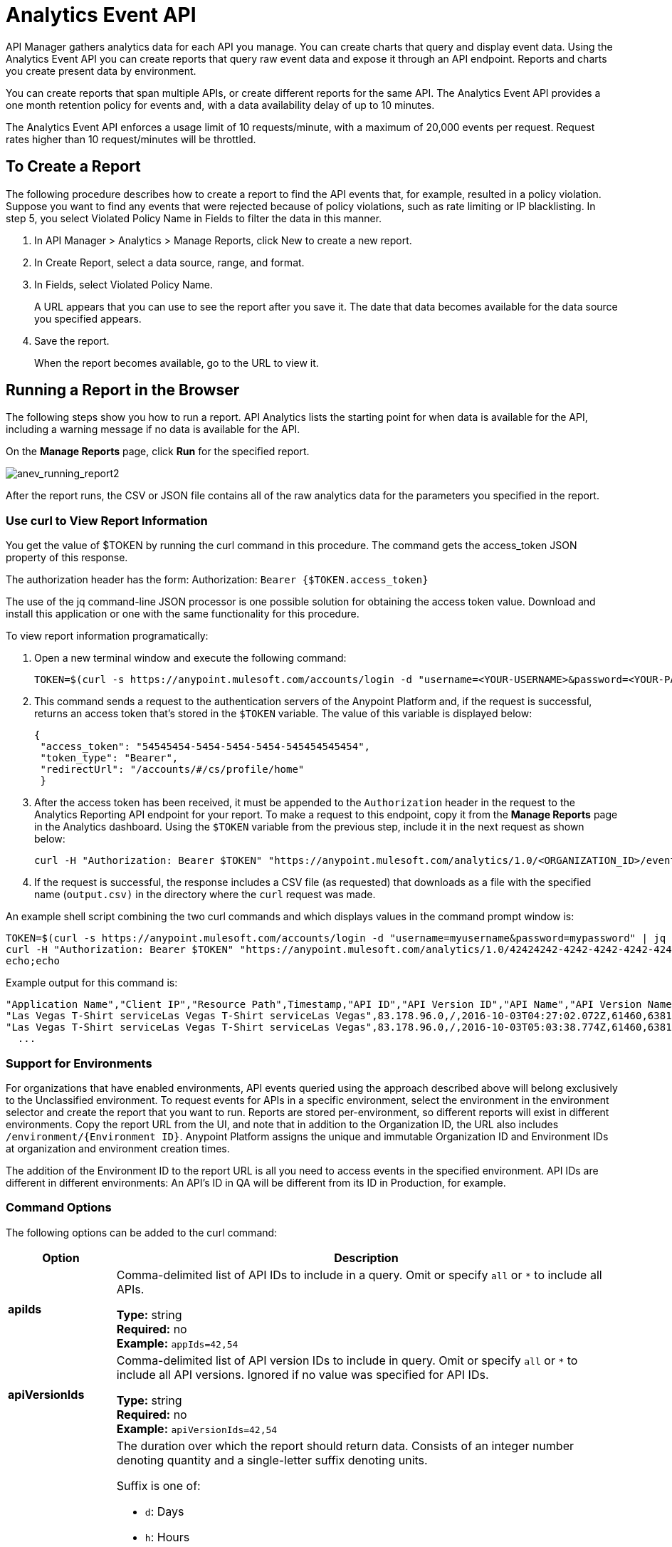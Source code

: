 = Analytics Event API 
:keywords: analytics, api, reports

API Manager gathers analytics data for each API you manage.  You can create charts that query and display event data. Using the Analytics Event API you can create reports that query raw event data and expose it through an API endpoint. Reports and charts you create present data by environment.

You can create reports that span multiple APIs, or create different reports for the same API. The Analytics Event API provides a one month retention policy for events and, with a data availability delay of up to 10 minutes.

The Analytics Event API enforces a usage limit of 10 requests/minute, with a maximum of 20,000 events per request. Request rates higher than 10 request/minutes will be throttled.

== To Create a Report

The following procedure describes how to create a report to find the API events that, for example, resulted in a policy violation. Suppose you want to find any events that were rejected because of policy violations, such as rate limiting or IP blacklisting. In step 5, you select Violated Policy Name in Fields to filter the data in this manner. 

. In API Manager > Analytics > Manage Reports, click New to create a new report.
. In Create Report, select a data source, range, and format. 
. In Fields, select Violated Policy Name.
+
A URL appears that you can use to see the report after you save it. The date that data becomes
available for the data source you specified appears.
+
. Save the report.
+
When the report becomes available, go to the URL to view it.

== Running a Report in the Browser

The following steps show you how to run a report. API Analytics lists the starting point for when data is available for the API, including a warning message if no data is available for the API.

On the *Manage Reports* page, click *Run* for the specified report. 

image:anev_running_report2.png[anev_running_report2]

After the report runs, the CSV or JSON file contains all of the raw analytics data for the parameters you specified in the report.

=== Use curl to View Report Information

You get the value of $TOKEN by running the curl command in this procedure. The command gets the access_token JSON property of this response.

The authorization header has the form: Authorization: `Bearer {$TOKEN.access_token}`

The use of the jq command-line JSON processor is one possible solution for obtaining the access token value. Download and install this application or one with the same functionality for this procedure.

To view report information programatically:

. Open a new terminal window and execute the following command:
+
[source,xml]
----
TOKEN=$(curl -s https://anypoint.mulesoft.com/accounts/login -d "username=<YOUR-USERNAME>&password=<YOUR-PASSWORD>" | jq -r .access_token)
----
+
. This command sends a request to the authentication servers of the Anypoint Platform and, if the request is successful, returns an access token that's stored in the `$TOKEN` variable. The value of this variable is displayed below:
+
[source, json,linenums]
----
{
 "access_token": "54545454-5454-5454-5454-545454545454",
 "token_type": "Bearer",
 "redirectUrl": "/accounts/#/cs/profile/home"
 }
----
+
. After the access token has been received, it must be appended to the `Authorization` header in the request to the Analytics Reporting API endpoint for your report. To make a request to this endpoint, copy it from the *Manage Reports* page in the Analytics dashboard. Using the `$TOKEN` variable from the previous step, include it in the next request as shown below:
+
[source,xml]
----
curl -H "Authorization: Bearer $TOKEN" "https://anypoint.mulesoft.com/analytics/1.0/<ORGANIZATION_ID>/events?format=csv&startDate=2016-01-01&endDate=2016-12-31&fields=Application%20Name.Client%20IP.Resource%20Path > output.csv"
----
+
. If the request is successful, the response includes a CSV file (as requested) that downloads as a file with the specified name (`output.csv)` in the directory where the `curl` request was made.

An example shell script combining the two curl commands and which displays values in the command prompt window is:

[source,xml,linenums]
----
TOKEN=$(curl -s https://anypoint.mulesoft.com/accounts/login -d "username=myusername&password=mypassword" | jq -r .access_token)
curl -H "Authorization: Bearer $TOKEN" "https://anypoint.mulesoft.com/analytics/1.0/42424242-4242-4242-4242-424242424242/events?format=csv&startDate=2016-01-01&endDate=2016-11-10&fields=Application%20Name.Client%20IP.Resource%20Path"
echo;echo
----

Example output for this command is:

[source,code,linenums]
----
"Application Name","Client IP","Resource Path",Timestamp,"API ID","API Version ID","API Name","API Version Name"
"Las Vegas T-Shirt serviceLas Vegas T-Shirt serviceLas Vegas",83.178.96.0,/,2016-10-03T04:27:02.072Z,61460,63811,"test api contracts",1
"Las Vegas T-Shirt serviceLas Vegas T-Shirt serviceLas Vegas",83.178.96.0,/,2016-10-03T05:03:38.774Z,61460,63811,"test api contracts",1
  ...
----

=== Support for Environments

For organizations that have enabled environments, API events queried using the approach described above will belong exclusively to the Unclassified environment. To request events for APIs in a specific environment, select the environment in the environment selector and create the report that you want to run. Reports are stored per-environment, so different reports will exist in different environments. Copy the report URL from the UI, and note that in addition to the Organization ID, the URL also includes `/environment/{Environment ID}`. Anypoint Platform assigns the unique and immutable Organization ID and Environment IDs at organization and environment creation times.
 
The addition of the Environment ID to the report URL is all you need to access events in the specified environment. API IDs are different in different environments: An API's ID in QA will be different from its ID in Production, for example.

=== Command Options

The following options can be added to the curl command:

[%header,cols="20s,80a"]
|===
|Option |Description
|apiIds |Comma-delimited list of API IDs to include in a query. Omit or specify `all` or `*` to 
include all APIs. +

*Type:* string +
*Required:* no +
*Example:* `appIds=42,54`
|apiVersionIds |Comma-delimited list of API version IDs to include in query. 
Omit or specify `all` or `*` to include all API versions.
Ignored if no value was specified for API IDs. +

*Type:* string +
*Required:* no +
*Example:* `apiVersionIds=42,54`

|duration |The duration over which the report should return data. Consists of an integer number denoting quantity
and a single-letter suffix denoting units. 

Suffix is one of: 

* `d`: Days
* `h`: Hours
* `m`: Minutes
* `s`: Seconds

To cover a duration of one week, specify `7d` as the duration. To cover half a minute, specify `30s`. +

*Type:* string +
*Required:* no +
*Example:* `duration=45m`
|fields |Fields to include in the report. Required for CSV output and optional for JSON output. 
The list of fields can be comma- or period-delimited. Use `%20` for spaces. You can use any value
in <<Data Fields for Reports>>. 
Timestamp, API Name, API ID, API Version, API Version ID are always included. +

*Type:* string +
*Required:* no +
*Example:* `fields=Hardware%20Platform.Client%20IP.Resource%20Path`
|format |Determines the serialization format of the returned data. Either `csv` or `json`. +

*Type:* string +
*Required:* yes +
*Example:* `format=csv`
|maxResults |Maximum number of events to return. Default value is `20000`.+

*Type:* integer +
*Required:* no +
*Example:* `maxResults=3`
|startDate |Starting date and time, as described by `+http://joda-time.sourceforge.net/apidocs/org/joda/time/format/ISODateTimeFormat.html#dateTimeParser()+`[ISO 
Date Time Parser]. +

*Type:* date +
*Required:* no +
*Example:* 
`startDate=2016-01-01T08:15:30-05:00`
|endDate | Ending date and time, as described by `+http://joda-time.sourceforge.net/apidocs/org/joda/time/format/ISODateTimeFormat.html#dateTimeParser()+`. +

*Type:* date +
*Required:* no +
*Example:* `endDate=2016-11-10`
|pathPrefix |Filter results by event resource path, used when reporting against a 
particular REST resource root. +

*Type:* string +
*Required:* no +
*Example:* `pathPrefix=/products/electronics`
|===


== Data Fields for Reports

Your report can query data for one, many, or all of the available data fields. These fields are explained in the table below.

[%header,cols="30s,70a"]
|===
|Data Field Name |Description
|Application |Client ID associated with the incoming API request.
|Application Name |Name of the application making the API request (only available when a client ID is passed with the request).
|Browser |Browser type associated with the incoming API request.
|City |The city from which the API request originated (inferred by the IP address of the client).
|Client IP |IP address of the client making the API request.
|Continent |The continent from which the API request originated (inferred by the IP address of the client).
|Country |The country from which the API request originated (inferred by the IP address of the client).
|Hardware Platform |The hardware type of the client making the request (such as Mobile, Tablet, Desktop, etc.).
|Message ID |Message ID value.
|OS Family |The client OS type: Mac OS X, iOS, Windows, Linux.
|OS Major Version |Operating system major version.
|OS Minor Version |Operating system minor version.
|OS Version |Operating system version.
|Postal Code |The postal code from which the API request originated (inferred by the IP address of the client).
|Request Outcome |Indicates whether a request was successful or resulted in a policy violation.
|Request Size |The size (in bytes) of the incoming client request.
|Resource Path |The path of the client request.
|Response Size |The size in bytes of the API response. See note below.
|Response Time |The processing time of the API request.
|Status Code |The HTTP status code of the response.
|Timezone |The time zone from which the API request originated (inferred by the IP address of the client).
|User Agent Name |The complete user agent string for the incoming client request.
|User Agent Version |The version of the user agent string for the incoming client request.
|Verb |The REST verb associated with the API client request (GET, POST, PATCH, etc.).
|Violated Policy Name |The name of the policy violated by the API request (if any).
|===

If the Content-Length header is present, the Response Size is set to that value. If the Content-Length header is not present and the payload is a String, Analytics calculates the length of the String and reports that value. If the Content-Length header is not present and the payload is not a String, Analytics reports the response size as -1. For example, if the output returned is a DataWeave stream and the Content-Length header is not present, Analytics doesn't report a response size because the value is not a String. However if your application performs a String conversion, the response size is listed.

== See Also

* link:/api-manager/v/2.x/viewing-api-analytics[Viewing API Analytics]
* link:https://stedolan.github.io/jq/[jq command-line JSON processor]




